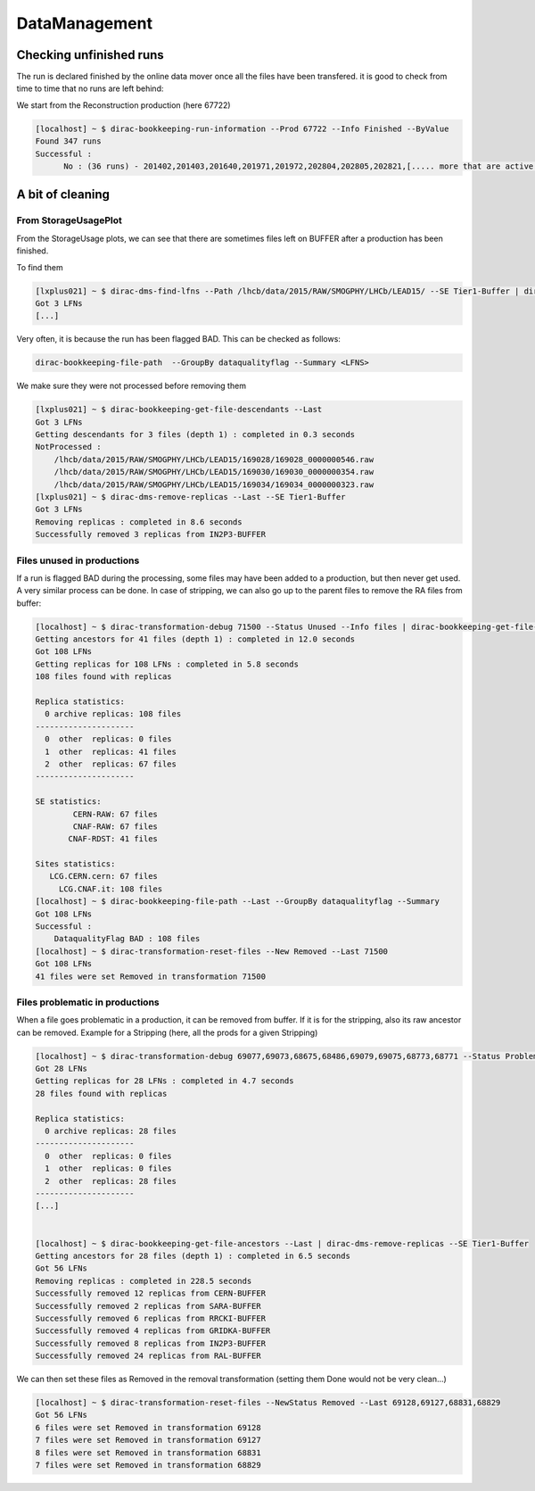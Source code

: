 ==============
DataManagement
==============


Checking unfinished runs
========================


The run is declared finished by the online data mover once all the files have been transfered. it is good to check from time to time that no runs are left behind:

We start from the Reconstruction production (here 67722)

.. code-block::

    [localhost] ~ $ dirac-bookkeeping-run-information --Prod 67722 --Info Finished --ByValue
    Found 347 runs
    Successful :
          No : (36 runs) - 201402,201403,201640,201971,201972,202804,202805,202821,[..... more that are active...]




A bit of cleaning
=================

From StorageUsagePlot
---------------------

From the StorageUsage plots, we can see that there are sometimes files left on BUFFER after a production has been finished.

To find them

.. code-block::

    [lxplus021] ~ $ dirac-dms-find-lfns --Path /lhcb/data/2015/RAW/SMOGPHY/LHCb/LEAD15/ --SE Tier1-Buffer | dirac-dms-replica-stats
    Got 3 LFNs
    [...]

Very often, it is because the run has been flagged BAD. This can be checked as follows:

.. code-block::

  dirac-bookkeeping-file-path  --GroupBy dataqualityflag --Summary <LFNS>



We make sure they were not processed before removing them

.. code-block::

    [lxplus021] ~ $ dirac-bookkeeping-get-file-descendants --Last
    Got 3 LFNs
    Getting descendants for 3 files (depth 1) : completed in 0.3 seconds
    NotProcessed :
        /lhcb/data/2015/RAW/SMOGPHY/LHCb/LEAD15/169028/169028_0000000546.raw
        /lhcb/data/2015/RAW/SMOGPHY/LHCb/LEAD15/169030/169030_0000000354.raw
        /lhcb/data/2015/RAW/SMOGPHY/LHCb/LEAD15/169034/169034_0000000323.raw
    [lxplus021] ~ $ dirac-dms-remove-replicas --Last --SE Tier1-Buffer
    Got 3 LFNs
    Removing replicas : completed in 8.6 seconds
    Successfully removed 3 replicas from IN2P3-BUFFER


.. _dmCleanBadFiles:

Files unused in productions
---------------------------

If a run is flagged BAD during the processing, some files may have been added to a production, but then never get used. A very similar process can be done. In case of stripping, we can also go up to the parent files to remove the RA files from buffer:

.. code-block::

    [localhost] ~ $ dirac-transformation-debug 71500 --Status Unused --Info files | dirac-bookkeeping-get-file-ancestors | dirac-dms-replica-stats
    Getting ancestors for 41 files (depth 1) : completed in 12.0 seconds
    Got 108 LFNs
    Getting replicas for 108 LFNs : completed in 5.8 seconds
    108 files found with replicas

    Replica statistics:
      0 archive replicas: 108 files
    ---------------------
      0  other  replicas: 0 files
      1  other  replicas: 41 files
      2  other  replicas: 67 files
    ---------------------

    SE statistics:
            CERN-RAW: 67 files
            CNAF-RAW: 67 files
           CNAF-RDST: 41 files

    Sites statistics:
       LCG.CERN.cern: 67 files
         LCG.CNAF.it: 108 files
    [localhost] ~ $ dirac-bookkeeping-file-path --Last --GroupBy dataqualityflag --Summary
    Got 108 LFNs
    Successful :
        DataqualityFlag BAD : 108 files
    [localhost] ~ $ dirac-transformation-reset-files --New Removed --Last 71500
    Got 108 LFNs
    41 files were set Removed in transformation 71500

Files problematic in productions
--------------------------------

When a file goes problematic in a production, it can be removed from buffer. If it is for the stripping, also its raw ancestor can be removed. Example for a Stripping (here, all the prods for a given Stripping)

.. code-block::


    [localhost] ~ $ dirac-transformation-debug 69077,69073,68675,68486,69079,69075,68773,68771 --Status Problematic --Info files | dirac-dms-replica-stats
    Got 28 LFNs
    Getting replicas for 28 LFNs : completed in 4.7 seconds
    28 files found with replicas

    Replica statistics:
      0 archive replicas: 28 files
    ---------------------
      0  other  replicas: 0 files
      1  other  replicas: 0 files
      2  other  replicas: 28 files
    ---------------------
    [...]


    [localhost] ~ $ dirac-bookkeeping-get-file-ancestors --Last | dirac-dms-remove-replicas --SE Tier1-Buffer
    Getting ancestors for 28 files (depth 1) : completed in 6.5 seconds
    Got 56 LFNs
    Removing replicas : completed in 228.5 seconds
    Successfully removed 12 replicas from CERN-BUFFER
    Successfully removed 2 replicas from SARA-BUFFER
    Successfully removed 6 replicas from RRCKI-BUFFER
    Successfully removed 4 replicas from GRIDKA-BUFFER
    Successfully removed 8 replicas from IN2P3-BUFFER
    Successfully removed 24 replicas from RAL-BUFFER


We can then set these files as Removed in the removal transformation (setting them Done would not be very clean...)

.. code-block::

    [localhost] ~ $ dirac-transformation-reset-files --NewStatus Removed --Last 69128,69127,68831,68829
    Got 56 LFNs
    6 files were set Removed in transformation 69128
    7 files were set Removed in transformation 69127
    8 files were set Removed in transformation 68831
    7 files were set Removed in transformation 68829
